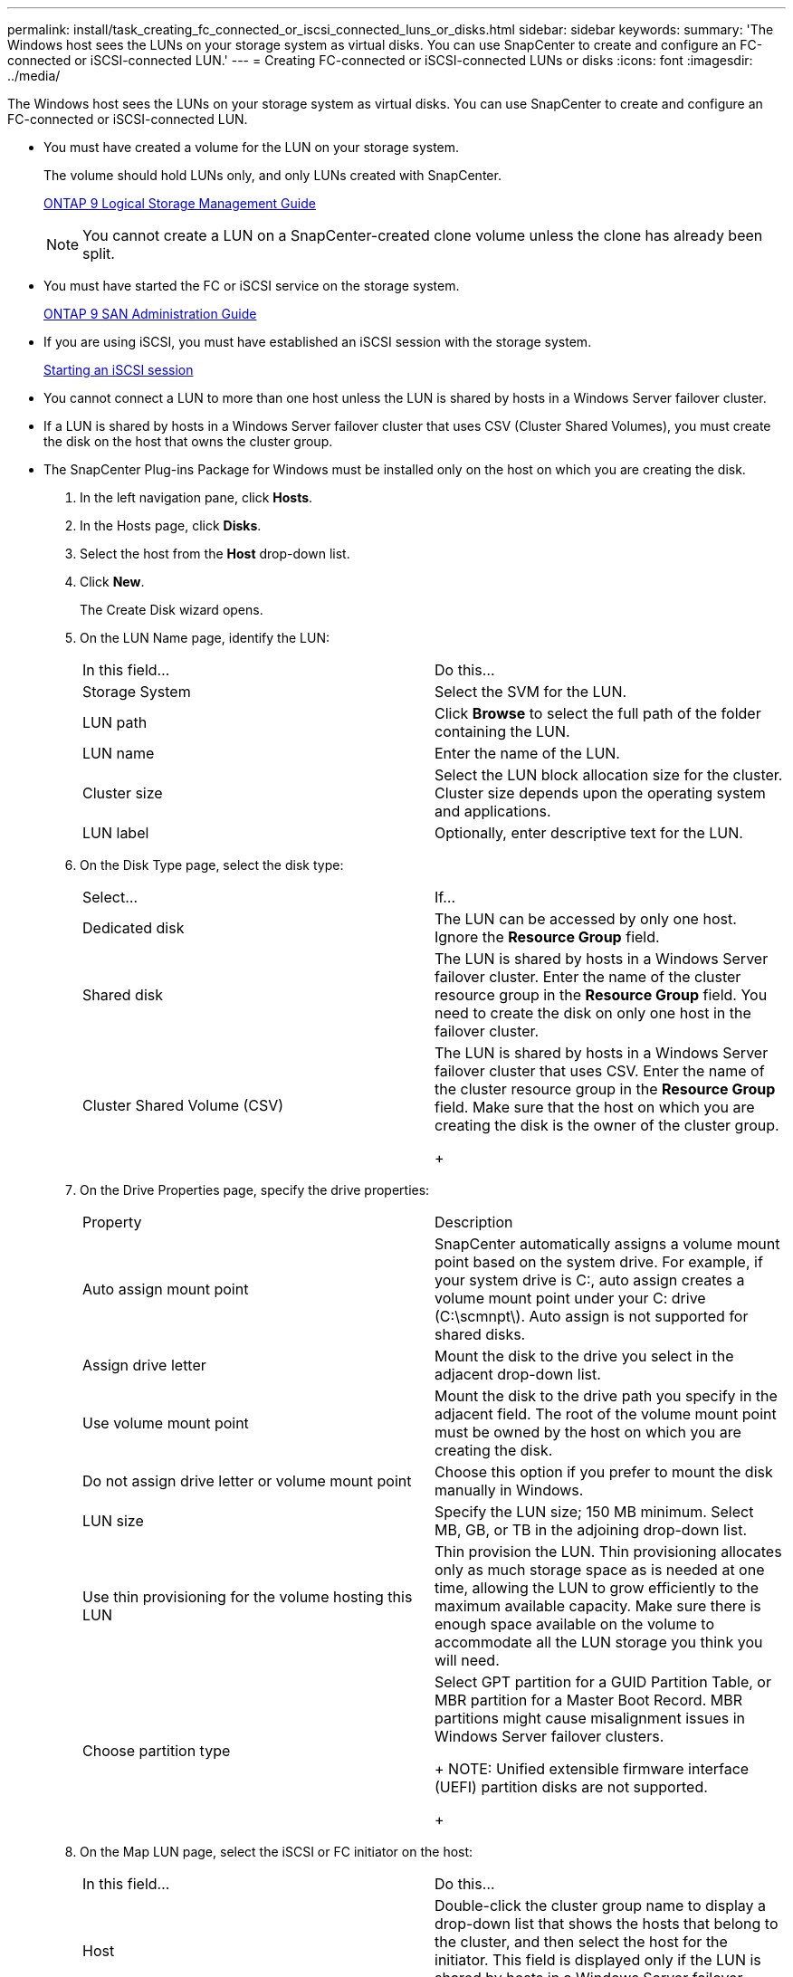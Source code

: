 ---
permalink: install/task_creating_fc_connected_or_iscsi_connected_luns_or_disks.html
sidebar: sidebar
keywords: 
summary: 'The Windows host sees the LUNs on your storage system as virtual disks. You can use SnapCenter to create and configure an FC-connected or iSCSI-connected LUN.'
---
= Creating FC-connected or iSCSI-connected LUNs or disks
:icons: font
:imagesdir: ../media/

[.lead]
The Windows host sees the LUNs on your storage system as virtual disks. You can use SnapCenter to create and configure an FC-connected or iSCSI-connected LUN.

* You must have created a volume for the LUN on your storage system.
+
The volume should hold LUNs only, and only LUNs created with SnapCenter.
+
http://docs.netapp.com/ontap-9/topic/com.netapp.doc.dot-cm-vsmg/home.html[ONTAP 9 Logical Storage Management Guide]
+
NOTE: You cannot create a LUN on a SnapCenter-created clone volume unless the clone has already been split.

* You must have started the FC or iSCSI service on the storage system.
+
http://docs.netapp.com/ontap-9/topic/com.netapp.doc.dot-cm-sanag/home.html[ONTAP 9 SAN Administration Guide]

* If you are using iSCSI, you must have established an iSCSI session with the storage system.
+
xref:task_establish_an_iscsi_session.adoc[Starting an iSCSI session]

* You cannot connect a LUN to more than one host unless the LUN is shared by hosts in a Windows Server failover cluster.
* If a LUN is shared by hosts in a Windows Server failover cluster that uses CSV (Cluster Shared Volumes), you must create the disk on the host that owns the cluster group.
* The SnapCenter Plug-ins Package for Windows must be installed only on the host on which you are creating the disk.

. In the left navigation pane, click *Hosts*.
. In the Hosts page, click *Disks*.
. Select the host from the *Host* drop-down list.
. Click *New*.
+
The Create Disk wizard opens.

. On the LUN Name page, identify the LUN:
+
|===
| In this field...| Do this...
a|
Storage System
a|
Select the SVM for the LUN.
a|
LUN path
a|
Click *Browse* to select the full path of the folder containing the LUN.
a|
LUN name
a|
Enter the name of the LUN.
a|
Cluster size
a|
Select the LUN block allocation size for the cluster. Cluster size depends upon the operating system and applications.
a|
LUN label
a|
Optionally, enter descriptive text for the LUN.
|===

. On the Disk Type page, select the disk type:
+
|===
| Select...| If...
a|
Dedicated disk
a|
The LUN can be accessed by only one host. Ignore the *Resource Group* field.
a|
Shared disk
a|
The LUN is shared by hosts in a Windows Server failover cluster. Enter the name of the cluster resource group in the *Resource Group* field.    You need to create the disk on only one host in the failover cluster.
a|
Cluster Shared Volume (CSV)
a|
The LUN is shared by hosts in a Windows Server failover cluster that uses CSV. Enter the name of the cluster resource group in the *Resource Group* field.    Make sure that the host on which you are creating the disk is the owner of the cluster group.
+
|===

. On the Drive Properties page, specify the drive properties:
+
|===
| Property| Description
a|
Auto assign mount point
a|
SnapCenter automatically assigns a volume mount point based on the system drive. For example, if your system drive is C:, auto assign creates a volume mount point under your C: drive (C:\scmnpt\).     Auto assign is not supported for shared disks.
a|
Assign drive letter
a|
Mount the disk to the drive you select in the adjacent drop-down list.
a|
Use volume mount point
a|
Mount the disk to the drive path you specify in the adjacent field.    The root of the volume mount point must be owned by the host on which you are creating the disk.
a|
Do not assign drive letter or volume mount point
a|
Choose this option if you prefer to mount the disk manually in Windows.
a|
LUN size
a|
Specify the LUN size; 150 MB minimum. Select MB, GB, or TB in the adjoining drop-down list.
a|
Use thin provisioning for the volume hosting this LUN
a|
Thin provision the LUN. Thin provisioning allocates only as much storage space as is needed at one time, allowing the LUN to grow efficiently to the maximum available capacity.    Make sure there is enough space available on the volume to accommodate all the LUN storage you think you will need.
a|
Choose partition type
a|
Select GPT partition for a GUID Partition Table, or MBR partition for a Master Boot Record.    MBR partitions might cause misalignment issues in Windows Server failover clusters.
+
NOTE: Unified extensible firmware interface (UEFI) partition disks are not supported.
+
|===

. On the Map LUN page, select the iSCSI or FC initiator on the host:
+
|===
| In this field...| Do this...
a|
Host
a|
Double-click the cluster group name to display a drop-down list that shows the hosts that belong to the cluster, and then select the host for the initiator.     This field is displayed only if the LUN is shared by hosts in a Windows Server failover cluster.
a|
Choose host initiator
a|
Select *Fibre Channel* or *iSCSI*, and then select the initiator on the host. You can select multiple FC initiators if you are using FC with multipath I/O (MPIO).
|===

. On the Group Type page, specify whether you want to map an existing igroup to the LUN, or create a new igroup:
+
|===
| Select...| If...
a|
Create new igroup for selected initiators
a|
You want to create a new igroup for the selected initiators.
a|
Choose an existing igroup or specify a new igroup for selected initiators
a|
You want to specify an existing igroup for the selected initiators, or create a new igroup with the name you specify. Type the igroup name in the *igroup name* field. Type the first few letters of the existing igroup name to autocomplete the field.
|===

. On the Summary page, review your selections and then click *Finish*.
+
SnapCenter creates the LUN and connects it to the specified drive or drive path on the host.
